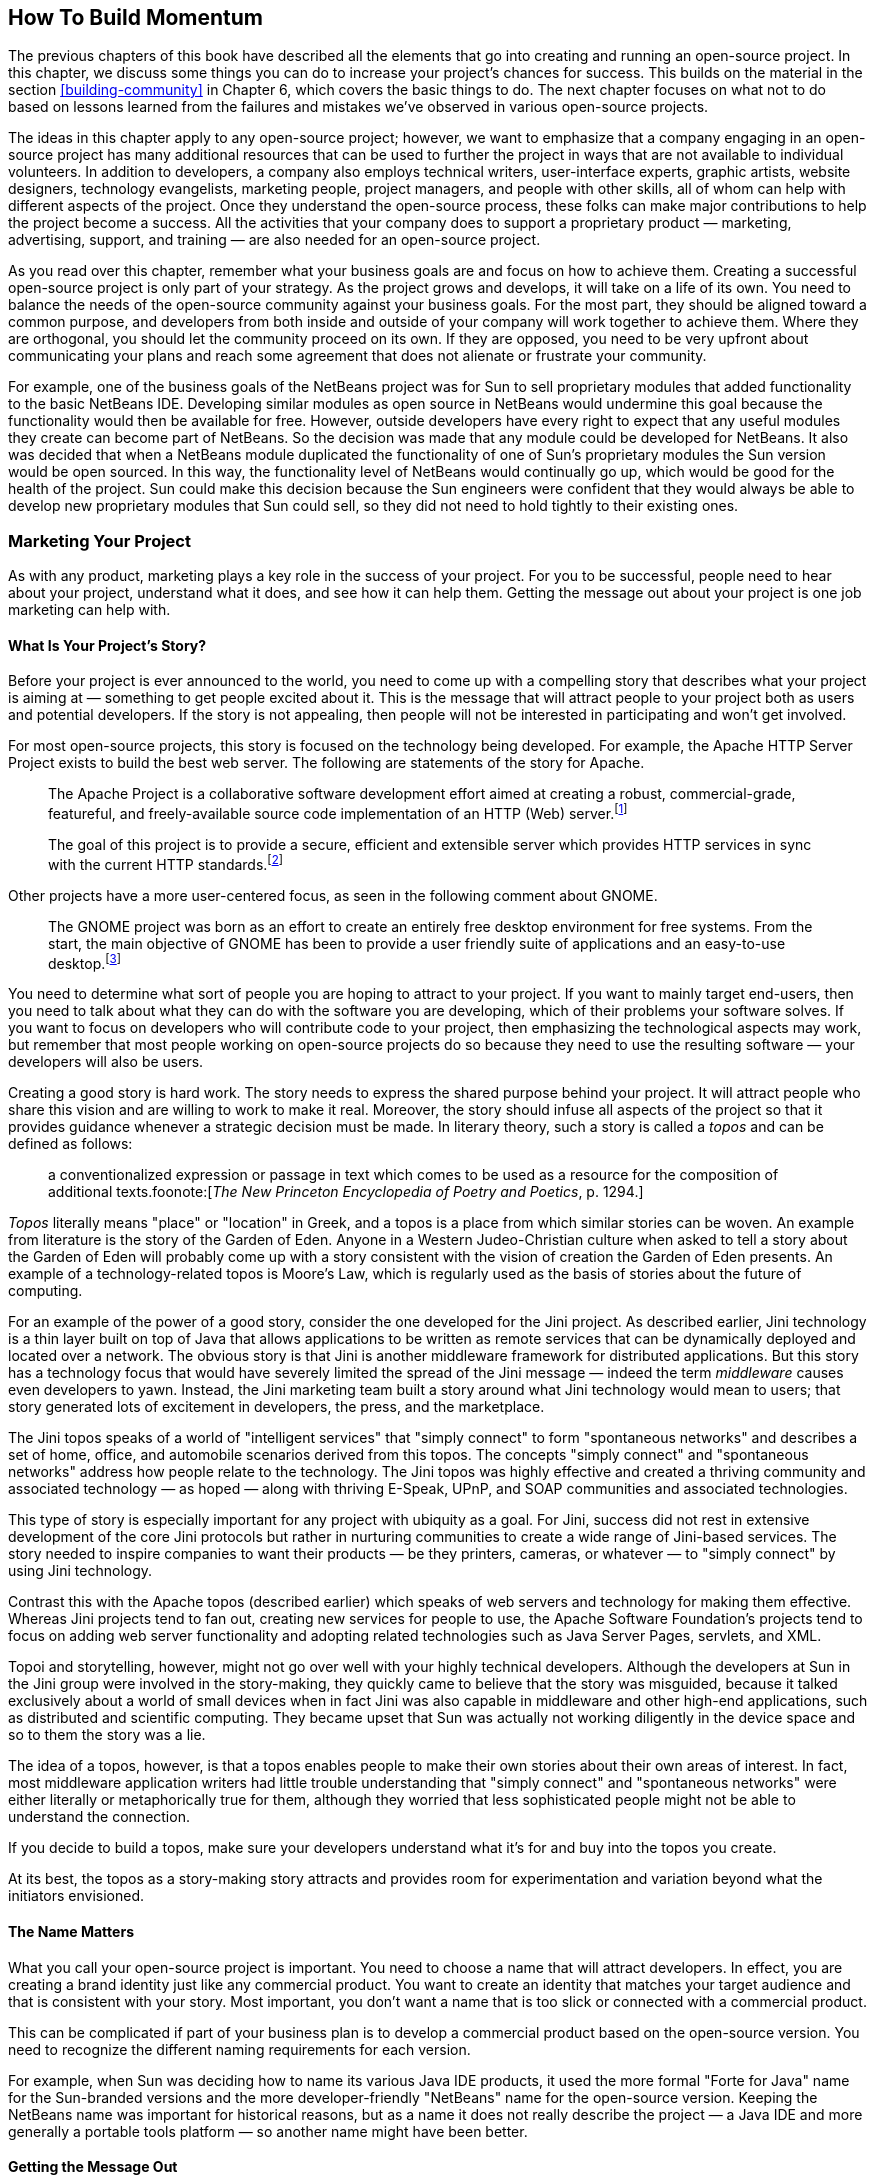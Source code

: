 
== How To Build Momentum

The previous chapters of this book have described all the elements that go into creating and running an open-source project.
In this chapter, we discuss some things you can do to increase your project's chances for success.
This builds on the material in the section <<building-community>> in Chapter 6, which covers the basic things to do.
The next chapter focuses on what not to do based on lessons learned from the failures and mistakes we've observed in various open-source projects.

The ideas in this chapter apply to any open-source project;
however, we want to emphasize that a company engaging in an open-source project has many additional resources that can be used to further the project in ways that are not available to individual volunteers.
In addition to developers, a company also employs technical writers, user-interface experts, graphic artists, website designers, technology evangelists, marketing people, project managers, and people with other skills, all of whom can help with different aspects of the project.
Once they understand the open-source process, these folks can make major contributions to help the project become a success. All the activities that your company does to support a proprietary product — marketing, advertising, support, and training — are also needed for an open-source project.

As you read over this chapter, remember what your business goals are and focus on how to achieve them.
Creating a successful open-source project is only part of your strategy.
As the project grows and develops, it will take on a life of its own. You need to balance the needs of the open-source community against your business goals.
For the most part, they should be aligned toward a common purpose, and developers from both inside and outside of your company will work together to achieve them.
Where they are orthogonal, you should let the community proceed on its own.
If they are opposed, you need to be very upfront about communicating your plans and reach some agreement that does not alienate or frustrate your community.

For example, one of the business goals of the NetBeans project was for Sun to sell proprietary modules that added functionality to the basic NetBeans IDE.
Developing similar modules as open source in NetBeans would undermine this goal because the functionality would then be available for free.
However, outside developers have every right to expect that any useful modules they create can become part of NetBeans.
So the decision was made that any module could be developed for NetBeans.
It also was decided that when a NetBeans module duplicated the functionality of one of Sun's proprietary modules the Sun version would be open sourced.
In this way, the functionality level of NetBeans would continually go up, which would be good for the health of the project.
Sun could make this decision because the Sun engineers were confident that they would always be able to develop new proprietary modules that Sun could sell, so they did not need to hold tightly to their existing ones.

=== Marketing Your Project

As with any product, marketing plays a key role in the success of your project.
For you to be successful, people need to hear about your project, understand what it does, and see how it can help them.
Getting the message out about your project is one job marketing can help with.

==== What Is Your Project's Story?

Before your project is ever announced to the world, you need to come up with a compelling story that describes what your project is aiming at — something to get people excited about it.
This is the message that will attract people to your project both as users and potential developers.
If the story is not appealing, then people will not be interested in participating and won't get involved.

For most open-source projects, this story is focused on the technology being developed.
For example, the Apache HTTP Server Project exists to build the best web server.
The following are statements of the story for Apache.

____
The Apache Project is a collaborative software development effort aimed at creating a robust, commercial-grade, featureful, and freely-available source code implementation of an HTTP (Web) server.footnote:[https://httpd.apache.org/ABOUT_APACHE.html]
____

____
The goal of this project is to provide a secure, efficient and extensible server which provides HTTP services in sync with the current HTTP standards.footnote:[https://httpd.apache.org]
____

Other projects have a more user-centered focus, as seen in the following comment about GNOME.

____
The GNOME project was born as an effort to create an entirely free desktop environment for free systems. From the start, the main objective of GNOME has been to provide a user friendly suite of applications and an easy-to-use desktop.footnote:[https://www.gnome.org/intro/findout.html]
____

You need to determine what sort of people you are hoping to attract to your project.
If you want to mainly target end-users, then you need to talk about what they can do with the software you are developing, which of their problems your software solves.
If you want to focus on developers who will contribute code to your project, then emphasizing the technological aspects may work, but remember that most people working on open-source projects do so because they need to use the resulting software — your developers will also be users.

Creating a good story is hard work.
The story needs to express the shared purpose behind your project.
It will attract people who share this vision and are willing to work to make it real.
Moreover, the story should infuse all aspects of the project so that it provides guidance whenever a strategic decision must be made.
In literary theory, such a story is called a _topos_ and can be defined as follows:

____
a conventionalized expression or passage in text which comes to be used as a resource for the composition of additional texts.foonote:[_The New Princeton Encyclopedia of Poetry and Poetics_, p. 1294.]
____

_Topos_ literally means "place" or "location" in Greek, and a topos is a place from which similar stories can be woven.
An example from literature is the story of the Garden of Eden.
Anyone in a Western Judeo-Christian culture when asked to tell a story about the Garden of Eden will probably come up with a story consistent with the vision of creation the Garden of Eden presents.
An example of a technology-related topos is Moore's Law, which is regularly used as the basis of stories about the future of computing.

For an example of the power of a good story, consider the one developed for the Jini project.
As described earlier, Jini technology is a thin layer built on top of Java that allows applications to be written as remote services that can be dynamically deployed and located over a network.
The obvious story is that Jini is another middleware framework for distributed applications.
But this story has a technology focus that would have severely limited the spread of the Jini message — indeed the term _middleware_ causes even developers to yawn.
Instead, the Jini marketing team built a story around what Jini technology would mean to users;
that story generated lots of excitement in developers, the press, and the marketplace.

The Jini topos speaks of a world of "intelligent services" that "simply connect" to form "spontaneous networks" and describes a set of home, office, and automobile scenarios derived from this topos.
The concepts "simply connect" and "spontaneous networks" address how people relate to the technology.
The Jini topos was highly effective and created a thriving community and associated technology — as hoped — along with thriving E-Speak, UPnP, and SOAP communities and associated technologies.

This type of story is especially important for any project with ubiquity as a goal.
For Jini, success did not rest in extensive development of the core Jini protocols but rather in nurturing communities to create a wide range of Jini-based services.
The story needed to inspire companies to want their products — be they printers, cameras, or whatever — to "simply connect" by using Jini technology.

Contrast this with the Apache topos (described earlier) which speaks of web servers and technology for making them effective.
Whereas Jini projects tend to fan out, creating new services for people to use, the Apache Software Foundation's projects tend to focus on adding web server functionality and adopting related technologies such as Java Server Pages, servlets, and XML.

Topoi and storytelling, however, might not go over well with your highly technical developers.
Although the developers at Sun in the Jini group were involved in the story-making, they quickly came to believe that the story was misguided, because it talked exclusively about a world of small devices when in fact Jini was also capable in middleware and other high-end applications, such as distributed and scientific computing.
They became upset that Sun was actually not working diligently in the device space and so to them the story was a lie.

The idea of a topos, however, is that a topos enables people to make their own stories about their own areas of interest.
In fact, most middleware application writers had little trouble understanding that "simply connect" and "spontaneous networks" were either literally or metaphorically true for them, although they worried that less sophisticated people might not be able to understand the connection.

If you decide to build a topos, make sure your developers understand what it's for and buy into the topos you create.

At its best, the topos as a story-making story attracts and provides room for experimentation and variation beyond what the initiators envisioned.

==== The Name Matters

What you call your open-source project is important.
You need to choose a name that will attract developers.
In effect, you are creating a brand identity just like any commercial product.
You want to create an identity that matches your target audience and that is consistent with your story.
Most important, you don't want a name that is too slick or connected with a commercial product.

This can be complicated if part of your business plan is to develop a commercial product based on the open-source version.
You need to recognize the different naming requirements for each version.

For example, when Sun was deciding how to name its various Java IDE products, it used the more formal "Forte for Java" name for the Sun-branded versions and the more developer-friendly "NetBeans" name for the open-source version.
Keeping the NetBeans name was important for historical reasons, but as a name it does not really describe the project — a Java IDE and more generally a portable tools platform — so another name might have been better.

==== Getting the Message Out

Once you have a good story about your project, you need to tell it to people.
This is a traditional role for marketing.
When you have a major piece of news, such as when you first announce your project, your company's marketing machine can see to it that the world hears about it.
For very important announcements, this can include major stories in the press.
For instance, the initial stories about Sun's Jini technology appeared in the _New York Times_, _Business Week_, and _Wired_.
When top Sun executives such as Scott McNealy and Bill Joy gave talks or met with the press, they made sure to talk about what was new with Jini, JXTA, NetBeans, OpenOffice, and the other open-source projects Sun was working on.
Major stories were also featured on Sun's website, along with links to stories elsewhere on the Web.

In addition to the big-splash type of announcement, you should also maintain ongoing low-key press coverage.
This is essential because there is often a long time between the initial announcement and the final release.
You don't want people to think that your project is dead, so be sure to publicize ongoing activities such as community meetings, working group meetings, and significant milestones.
These can be as short as a single sentence in a column of industry news in a magazine.
Such stories should also be featured on the home page of your project's website.
Note that some PR folks are interested only in handling major stories and will balk at the smaller scale needed for ongoing coverage.
If they won't do it, then you need to find someone else who will.

If your project involves infrastructure or something that can be used as part of another application or website, try to find ways to take advantage of the pride some people find in using open-source code or in the technology of your project.
Create a logo, a graphic, or a sound that can easily be cut and pasted onto the splash screen of other applications or onto the website of some proud user of your stuff.
The logo can link to your website, drawing traffic.

==== Going beyond Standard Marketing

The conventional marketing channels — major newspapers and magazines, trade press, and trade shows — are important, but an open-source project has other ways to reach potential users and developers, including newsgroups, mailing lists, webzines, and weblogs.
Use all of these channels to market your project. 
ou should encourage your developers and users to post to whatever online forums are appropriate.

It is important to use a different writing style for material sent over these alternative channels.
This is a matter of voice.
Richard Rhodes, author of _The Making of the Atomic Bomb_, wrote:

____
Every work of writing, no matter how modest, no matter how seemingly "objective," no matter how "true," is composed in one or more fictional voices. "Someone" "tells" every story, even the copy on the back of cereal boxes, even a legal contract, even a street sign. We may not pause to puzzle out who "someone" is--the author may not even have thought about her choice of voice in advance--but we register "someone" 's presence and assess his statements accordingly.footnote:[Richard Rhodes, _How to Write: Advice and Reflections_, p. 36.]
____

Almost every reader is aware of the voice behind any writing, and so if you want to build a community, you need to make that community feel like a group of people, people with distinct and human voices.
Company writing typically tries to appear as neutral as possible, as much like an encyclopedia as possible, so there is little possibility of a reader hearing a voice behind the writing, a voice expressing an opinion.
The company in many cases wants the reader to believe that what is written is objectively true.
Marketing writing often puts a cheerleading sort of voice behind the words.

Anything that has a slick marketing feel or inauthentic voice will be rejected and probably will give people a negative view of your project.
Avoid hype.
What does work is honest talk from developer to developer or user to user.
As such, it is the opposite of the typical anonymous marketing message broadcast to a target audience.
Instead, it is a message from a real person attempting to engage in an ongoing conversation with other individuals.
Each message helps establish the reputation of the writer.
Your employees need to become known and respected members of the community in order to best communicate about your project.
A big test of their honesty is their being able to admit errors or mistakes and to acknowledge the successes of other projects.

One last point is that it is very important to give credit to the folks who did the work.
If a number of outside developers contributed to your open-source project, be sure to acknowledge their efforts.
You may even want to feature their efforts because it shows that the project goes beyond your company.

=== Focus on Your Users and Contributors

One of the most crucial factors in your project's success is releasing a useful product — one that works and solves a real problem.
This is exactly the same problem faced by any company releasing a commercial software application.
Open source works best with at least several thousand users, so your product must first attract that many.
Then the open-source process will encourage those users to provide feedback that will make your project more in tune with the needs of potential users.
Remember that one of the main points of doing open source is continuous design, which requires that you pay attention to the continuous feedback you're getting from the community.

If you have such a large code base that you plan on releasing it in several installments in order to give you time to scrub it, then make sure that the first release can build a complete and useful product.
Try to release the parts that are most valuable to users and developers first. As you release subsequent pieces, additional news stories about your project will be generated.

==== Target Your Potential Audience

As with any product, you need to identify what sort of person will benefit from using your product.
You need to make sure your message reaches those people.
This is where you can make use of standard marketing and advertising.

You also should target other companies that will benefit either from using your product directly or using it to add value to their customers.
For example, any company doing Java development can use NetBeans to increase the productivity of its programmers.
Other companies create commercial products that run on top of NetBeans.
In both cases, companies have an incentive to assign their own developers to work on NetBeans to add features they need, and indeed a number of companies have already done so.
For any open-source project, companies provide a good source of potential developers.

==== Make Users Successful

Installing and learning to use a piece of new software is always a major hurdle for people.
As discussed in <<good-initial-experience>> in Chapter 6, it is important that you make things as easy as possible.
Every person who can't install your application or who is unable to get it to run will be sure to mention those problems to other potential users.
You want the message sent by word of mouth to be that people should try your product, not that it should be avoided.

Good documentation, tutorials, and training will also help your users to succeed.
The ideas behind open source encourage users to help each other, so provide ways for them to do so via your project's website:
Create user mailing lists and discussion forums.
Compile FAQs.
Do everything you can to encourage the formation of an active user community.
There may even be more than one, so you may need to foster several developing communities.
They might be separated by what they do with the product (for example, Java vs. C programmers) or by other factors (for example, French vs. German speakers).
For large projects, work with a publisher to get a book written about how to best use your software.

Most active communities have an email-based communications flavor to them.
One reason that urban settings seem energized is that there are constant noise and interruptions — actual evidence of energy.
A community that thrives on email is one that interrupts people with frequent email.
Some community members--often the most active ones--are eager for such interruptions.
A community with no such interruptions, with only a website (even with wikis and weblogs) will seem placid and low energy by comparison.
When people need to go see whether something is happening, they tend to go see a little less frequently as time goes on.
For energetic email-based communities, there needs to be a way for people to get respite and opt to come around to see what's happening or receive relatively infrequent email digests.

Do releases as frequently as makes sense.
Small frequent releases give people a greater sense of progress than infrequent large ones.

Let your users help make your project more successful.
You need to listen to their needs when designing future versions of your product. In fact, your users should be part of your project's design team.

==== Encourage Outside Developers

When you first open your source code to the outside world, the initial reaction of outside developers is usually very positive.
You can expect comments such as "Wow! You really meant it! There's a lot here!"
After a few weeks, the warts will start to show as developers realize how much work will be required to add the features they want, to improve performance, or to do whatever they care about. 
You need to expect this change in attitude and react appropriately:
Acknowledge the problems and don't be defensive.

Make sure your developers welcome outside comments and do not respond with flames.
Your team needs to encourage outside contributors.
Some have lots of expertise and need to be treated as peers.
Others may lack experience and need mentoring.
The tone you set when you respond to the first suggestions, bug reports, bug fixes, and outside contributions will determine what role people outside your team will play in your project.
It is much easier to start off right than to try to recover later.

Any developer beginning to work on your project needs help to come up to speed.
New developers at your company can often just walk across the hall to ask one of the original developers.
Outside developers do not have that option.
You need to provide them with a systems overview, internal documentation, and email access to the original developer team.

==== Help Outside Efforts Meet Project Quality Standards

Every open-source project establishes a level of quality that new modules and features need to reach in order to become part of the official release.
For some projects, this may mean just that the new code adds more features than bugs.
However, other projects may require documentation of the new features;
support for internationalization, localization, and accessibility;
user-interface (UI) consistency with the project's look and feel;
usability testing; adherence to coding style guidelines;
or any of various other common requirements for product-quality software.
For volunteers who have developed some cool new functionality and want to contribute it to your project, meeting this full list of requirements can easily involve much more work than they spent writing and debugging the code in the first place.

This creates a potential problem:
You want your project releases to be of high quality, but you do not want to treat outside contributions as second-class code that doesn't make it into the official release.
This situation arises in part because a company-sponsored project usually includes technical writers, graphic artists, UI specialists, and others who work with your company's engineers.
One possible solution is to have these people also share their skills with outside developers.

The NetBeans project did this — graphic design for icons was available on request, the Sun UI team was available to provide advice on the user interface for a contributed module, and the Sun documentation team generally took responsibility for documenting everything in the NetBeans standard distribution.
Other assistance was also available to include the new module in the automatic project build scripts.

This doesn't guarantee that all contributed code will be brought up to product quality.
It is common for open-source projects to have an experimental modules section containing new code in various stages of readiness for adventurous users to play with.
Those modules that the community finds promising are candidates for your team along with the rest of the community to improve further.

==== Make Sure Adequate Resources Are Allocated

An open-source project requires more resources than a conventional proprietary one.
If you skimp on providing for the additional needs, it will slow down, or even cripple, your project.
The rate-limiting factor for your project should be the enthusiasm and effort of your community, not the person maintaining the project's website who is too busy to update it or your internal developers who are so overworked they have no time to integrate outside contributions and bug fixes.
Starting up an open-source project implies a commitment to engage with your community and to support it.

Moreover, feedback you receive from your community provides important information you should use to set priorities.
If all your employees are fully assigned to tasks in order to meet your company's goals, then you will be unable to benefit from what you learn from your community.
You need to be able to reassign developers to work on what will make your project most successful, where success is defined in large part by your users.
If your schedule and plans are inflexible, you will miss one of the major benefits of open source — design help from your community.
You also run the risk of alienating members of your community when they see that you do not listen to their ideas, suggestions, and requests.

Of course, you do have limited resources, so you need to identify when your lack of resources is the bottleneck and see if the community can provide the additional manpower.
For example, what if one of your developers who is in charge of a module has so much work to do that it prevents a prompt reply to bug fixes or modifications submitted by outside developers?
In such a case, one or more other developers need to be allowed to also check in changes to that module.
This may be an outside developer who has submitted changes to the module.
As soon as possible, you should grant qualified outside developers check-in privileges.

However, that same overworked module owner must make time to participate in any community discussions relating to that module.
If that is not possible, then another person who can engage with the community needs to take over ownership of the module.
It is okay to delegate work on the module to others, but leadership regarding the module's development requires active participation.

Good project management can make a difference.
A good project manager makes sure that when the project is being hurt by a lack of adequate resources either more resources from within your company are allocated or the community is solicited to provide the additional help.

==== Governance May Need to Change as Your Community Grows

What works for making decisions when you first launch your project will probably change as your community develops.
Initially only your developers will understand the source code and what is needed to change it;
the community is mostly in the role of users commenting on how well the product meets their needs.
That makes it easy for your developers to be the ones who make all the major decisions, especially because they are the ones doing the bulk of the work.
As time goes by and outside contributors become more involved with the project, they will naturally want more of a say in how the project moves forward.
This will include what features go into it, what bugs should be fixed first, and when and how releases are done.

At this point you have a choice:
You can try to keep total control, minimizing community involvement, or you can encourage the community to take on a larger role.
In the latter case, the open-source project will blossom beyond just your company, even though it will still be the largest contributor.

Governance is how things are decided and by whom.
Every community and every open-source project has some sort of governance because decisions must be made all the time.
Governance does not necessarily imply some sort of hierarchy, voting procedures, or strict process.
People who join open-source projects expect some sort of meritocracy in which good work (merit) is rewarded with more rights and responsibilities.
Most open-source projects have good meritocracies, but not all do.

In a company-sponsored open-source project, people who would otherwise be thought of as good-natured dictators might not always be seen as working toward the best interests of the project and community but might be seen as serving some corporate goals.
In these cases, it's a good idea to think about alternatives to pure meritocracy for governance.

The community will typically ignore early discussions on governance — they will be happy letting you run things.
Most developers and users simply want to do their work;
they don't want to have to think about process and governance.
But at some point, people in your community will start to demand a say and may even complain about how evil your company is to try to run everything. 
t that point, little you do will be seen as good and many messages posted will contain suspicions about your motives.
It's like a rebellion, and you just need to expect it and ride it out.

For most company-sponsored open-source projects, some kind of exception-based governance with an appeals body is the best lightweight mechanism to put in place.
Sometimes you need to put something related to governance in the contract with the web-hosting company.
For example, if an appeals body needs to be able to direct the hosting company to give check-in privileges to someone, that will need to go into the contract between your company and the hosting company — otherwise, your company will retain that power.

When your community starts to request a greater say in how the project is run, it is likely that most of the email will come from just a few people.
Do not think that they are just a few malcontents and that everyone else is basically happy with the status quo.
If you do, you will miss your chance to involve your community more in your project — and you may not get another chance.
It is better to think of the few vocal folks as early adopters, who represent the leading edge of your community's thoughts on governance. Work with them to get more community participation.
If you don't engage with them, then they will almost certainly cut back their efforts;
even worse, you will give the rest of your community the impression that you do not want to work with them — that they are somehow second-class citizens, that they should stay in their place and let you call the shots for the project.
Changing this impression later will be difficult.
It is better to not give it in the first place. Working with your community, you have a chance to make the project a true community effort.

Even after you have made it over this hurdle and your community is actively involved in making important decisions about the project, you should expect this process to continue and governance to adapt as your project continues to develop.
In large part, this will be caused by your project's growing in size, both in terms of the number of people involved and the number of active subprojects.
For example, as the original Apache project added more and more subprojects, it needed to create a Project Management Committee to oversee each project.
Further growth led to the creation of the nonprofit Apache Software Foundation with an elected governing board.
As your project grows in size, your project's organization will also need to change.

==== PROVIDE FOR THE DIFFERING NEEDS OF YOUR COMMUNITY MEMBERS

Everyone in your community is unique. Their reasons for participating, the length of their involvement, how much they contribute, and how much they know all vary from person to person. In her book Community Building on the Web , Amy Jo Kim describes a five-stage membership life cycle that runs from visitor to novice to regular to leader to elder. Most people will not progress through all five stages--in fact you should expect the number of visitors to be several orders of magnitude larger than all the other stages combined. To attract and retain people, you need to understand their differing needs and how to encourage people to become more involved.
Guide Your Visitors

A visitor is someone who simply wants to see what your community is about. Like a tourist, a visitor wants to easily find the interesting places and painlessly get an idea of what's up with the project.

Are visitors to your project's website able to easily find answers to their questions or do they become lost as they try to locate information? A good website has a section devoted to newcomers. This Visitors Center should contain the following:

    A project mission statement and road map.
    Answers to frequently asked questions.
    Instructions on how to download the current release.
    Tutorials and getting-started documents.
    Press releases and articles about the project.
    A site map and a way to search the website.
    Policies and guidelines for participating in the project.

Most of the larger open-source projects make it easy for visitors to find this type of information. Two good examples are Mozilla1 and GNOME.2

You may want to have a separate area for each different category of visitors. This might be as minimal as having additional sections in your FAQs, or you might have multiple web pages with specialized documents for each group. For example the OpenOffice project3 has localized versions of much of its website for speakers of different languages (for example, Czech, French, German, and Japanese), whereas the GNOME project provides separate web pages for users and for application developers.

Another question you must address is how much visitors can participate. Can they browse mail archives, subscribe to mailing lists, post to mailing lists, add comments to discussion forums, or edit wiki pages? Generally, you want to maximize how much information visitors can see on your website and minimize barriers to entry. However, you also need to worry about possible disruptions of conversations; furthermore your community members may not want to discuss controversial topics in public.

Although many visitors will be new to your project and may need help navigating your website, others will be quite knowledgeable about your project--they may visit your project's website frequently to see what's new. Do not assume that all the people who care about your project get their news via the mailing lists; feature news about your project on the home page and update it frequently.

The definition of visitor is someone without a community identity, so any participation visitors do is done anonymously. It is not necessary to encourage your visitors to join. However, you should make clear what the benefits and requirements of membership are. The main reason people join an online community is to do something that requires membership. For an open-source project, that something is typically being able to ask questions in order to get help in using the project's code and participating in the discussion of the project's future.
Welcome Your Novices

Novices are people who have taken the step to join your project. They may have registered on your project's website or maybe just subscribed to one of your project's mailing lists. They are interested in your project, but need to learn the ropes about how your community functions. They need to learn what they can do as members and how to behave.

When they join, you need to welcome them into your community. A simple way to do this is by sending a welcoming email message. This note should be from a real person, even if it is sent automatically from the mailing list server. Have either the project's founder or your community manager write this welcoming message. It should confirm the novice's membership and explain how the community works. You shouldn't overload new members with information but rather provide links to what they are likely to need to know as they get started working on your project.

On your website, you should help novices learn who's who in your community. Include a page listing the major contributors, community leaders, and module owners. If you can include pictures of folks, all the better. Introduce novices to your regulars and leaders at community meetings.

Depending on your project, you may want to have a special mailing list, discussion forum, or even a subproject for newcomers to get their initial questions answered. This can keep the same basic questions from constantly being posted to your main mailing lists. It lets novices help each other, which sets a good tone for later. This is another reason to have good FAQ lists and to regularly link to them in the major mailing lists.

Be sure to encourage a friendly attitude that is tolerant of inappropriate postings by novices on project mailing lists. Gently let the offenders know how your project does things, without personally attacking them. Redirect inappropriate messages to the correct mailing list. Discourage flaming. This attitude encourages novices to participate and is good for your community of regulars too.
Reward Your Regulars

Regulars are the lifeblood of your project; they are the folks who do the work to make your project a success. They answer questions on the mailing lists, report bugs and bug fixes, contribute code and new ideas, tell others about your project, and do all the other work necessary for your project to move forward. Do everything you can to encourage your regulars to participate and to retain their interest in your project.

Because many open-source projects are meritocracies, be sure to recognize people doing good work. Be sure to add them to the project's list of contributors. Reward them by granting them CVS commit privileges. Invite them to be part of the core group. Encourage them to take responsibility for part of the design or a module of code.

A good way to show appreciation for the work your regulars do is to have a spotlight feature on your website's home page or in your project's newsletter that highlights individuals and their work. You can also encourage them to give a presentation at a community meeting. Not only does it reward them directly, but it also can educate your community about new functionality and encourage other regulars and novices by giving them an example of what your community values.

Another way to show that you value your regulars is to use resources from your company to further refine one of their contributions to help bring it up to project-quality standards, as described earlier. Even having one of your graphic artists create a cool logo for a subproject may be appreciated. Just be sure they feel you are working with them and not trying to take over from them.

The ultimate way to retain your best regulars is to hire them! It is always hard to find top talent and especially to know how they will function in your company's culture. With open source, you have a way to try out people and determine whether they fit in with your current team. Even if they do not live near any of your company's offices you already know that they can work productively from wherever they do live (that is, remotely). For example, Sun Labs is supporting a small open-source project called Electric, a computer-aided design system for electrical circuits. When one volunteer really distinguished himself by his contributions, Sun hired him--even though he lives in Moscow and the Sun Labs team is in California.
Empower Your Leaders

Your leaders are the people who keep your community running. Some will be outside volunteers and some will be your employees--a successful project will have a healthy mix of both. Some will have formal leadership roles, such as module owner, but many roles will be more informal. For an open-source project, leadership is all about having a vision and working with others to make it happen; it's not about being in charge, making decisions, or giving orders.

The leaders in your community will naturally take on many different roles:

    Welcoming newcomers to the project and answering their questions.
    Answering technical and procedural questions on your project mailing lists.
    Guiding discussions to help them reach a conclusion.
    Selecting high-quality content to highlight on your website or in your newsletter.
    Coordinating activities such as releases, community meetings, or trade-show demos.
    Providing quality checks on contributed code.
    Policing community discussions to keep them civil, and redirecting messages to the correct mailing list.
    Resolving conflicts and helping the community to make decisions.
    Solving complex technical problems.
    Creating compelling visions and directions for the project.

You need to watch your regulars to see which are starting to assume any of these roles and encourage them to do so. Try to recruit outside volunteers to oversee visible project-related activities such as module owner, release manager, or newsletter editor. Establish as soon as possible that community members do important things.

Be sure to provide support for new leaders. It may be as simple as your community manager trading some tips via email on guiding discussions or assigning an experienced module owner to mentor a new one. You may want to give all new module owners training on the various tools your project uses. But recognize that volunteers have limited time, so don't push them to act like full-time employees.

You can reward your leaders and make them more visible by giving them a special place to express their ideas and opinions. This could be a column in the community newsletter or a series of articles on your website--you could encourage them to write weblogs featured on the project's website. If a leader is not interested in writing, then post an interview instead.

When you have project-related discussions and meetings inside your company, try to invite outside volunteer leaders to participate. Be sure to keep them informed on any decisions you make. All of your project's leaders need to be kept in the loop. You do not want to create an us-versus-them attitude.
Honor Your Elders

Elders are respected long-time regulars and leaders who are your community's mentors, teachers, and advisors. They provide role models for newcomers and regulars on how to behave properly. They may have stepped down from more active roles such as a leader or contributor, but your community can still benefit from their sharing their knowledge.

Some projects take no notice of when major contributors move on; at most they may add their names to a list of emeritus contributors and also remove them from the list of active developers. The Apache Software Foundation's projects have a rule that committers who have been inactive for 6 months or more may lose their status as committers. Although people can regain their committer status by just requesting it on the project's developer mailing list, the fact that they lost it indicates a certain indifference toward formerly valued community members.

Try to identify potential elders and encourage them to continue to participate in some way. They may not have time to write code, but perhaps they would like to follow various design discussions--they certainly have the knowledge to do so, including knowledge of your project's history and why previous decisions were made the way they were. If any of your senior developers move on to another project in your company, see whether you can get their new managers to approve their continuing, though perhaps minimal, involvement on your project mailing lists.

One way to show that you value your elders is to have a special mailing list for them where the community can ask their opinions on important matters that come up. You can also try to solicit their advice on the regular project mailing lists. Include them in activities at your community meetings and interview them on your website or in your newsletter.
Communication Creates Community

Everyone involved with your project--users, designers, developers, and evangelists--should know what is happening with it. Everyone needs to know what's new and be able to participate in discussions about various project issues, plans, and designs. As is mentioned in the section Let Everyone Know What is Happening in Chapter 6, it is crucial that your internal developers use public mailing lists for their discussions so that the entire community can participate.

Your project should start off with as few mailing lists as possible in order to focus things (see the section Types and Number of Mailing Lists/Newsgroups in Chapter 6). This might be one moderated list for infrequent project announcements, one unmoderated list for all user-related questions and comments (including design suggestions), and one unmoderated list for all general developer-related messages (mostly implementation issues).

Your team needs to set a friendly tone on these lists to encourage others to participate (see the section Posting Etiquette in Chapter 6). You should encourage people from outside of your company to respond to questions from other users/developers. We recommend the Jini team's policy of waiting 2 days before answering a general user question. Questions that can be answered by only the core team should be answered immediately. This should result in a mailing list where users naturally answer most of the posted questions, and the core developers answer only the more difficult, technical ones.

Mailing lists are great for discussions, but not everyone has the time to follow them. To keep people informed on current issues, you should start a project newsletter. This newsletter should be published on a regular schedule, ranging from weekly to monthly depending on how active your project is. The contents of the newsletter should be featured on your project's website. An example newsletter topic might be a "contributor spotlight" that focuses on some individual who is doing interesting work on the project. The NetBeans project publishes both a brief weekly newsletter, consisting mostly of links to interesting discussions on its mailing lists, and a monthly newsletter with full articles covering such things as project-related news, feature stories on developers and projects, and pointers to press articles about NetBeans.
Community Meetings

To create a real community for your project requires that people get to know one another. Some of this can happen over mailing lists, but far better are face-to-face meetings. Have a community meeting as soon as possible and at regular intervals afterward. For smaller projects, you might need to hold your community meeting as part of some larger event, for example as a birds-of-a-feather (BoF) session at conferences such as JavaOne or LinuxWorld. Try to hold meetings in different locations so more of your community can attend.

A community meeting is a great way to raise the overall level of excitement about your project. Avoid dull status-reporting sessions. Plan for more interactive formats to take advantage of people being together. Users and developers usually have lots of questions they would like to ask the core developers, so be sure they get a chance. Introduce major contributors so people can associate faces with names. Your developers should also become known as individuals. Reserve time for people to schedule BoFs during the meeting. Include time for people to informally chat and network.

Don't be constrained by regular meeting formats. The Jini project has held several open celebrations that they call Jini Fest! where they show off cool aspects of Jini technology and provide an occasion for Jini developers to socialize and network. These have been more free-form events held during the annual JavaOne conference where groups are invited to show off their work with Jini--both companies using Jini and various Jini Community projects are invited. Each group hosts a table in a big room. Add food and drink, plus several hundred Jini enthusiasts, and you have an exciting event. They even filmed part of the event as part of a webcast about Jini technology featured at JavaOne.

Community meetings are also a great place to hold working group meetings. Getting the major players into a room can speed up decision-making on open issues. (Be sure to report back via email to the full community on any decisions made at the meeting.)

Other meeting options include phone conferences and online chat sessions. You might also consider using a webcast to present status updates or other information to your worldwide community. The Jini project has done several webcasts. Although webcasts are not as interactive as a meeting, they are good at helping your community to get to know the people presenting material. Putting a human face on your main developers and contributors helps to build community. An open-source project has by definition a distributed work group, and you need to explore ways to facilitate communications among the members.
Events

Sometimes you can create a strong sense of community and attract others to your project by sponsoring events, such as a reception at a larger conference. In many cases, conference organizers are receptive to the idea of a special event or sponsorship at their conference to add texture at low cost to them. Conference organizers often contract with a hotel or conference center to lease a fixed set of the facilities for the entire duration of the conference, and therefore these facilities might be available at low or no cost to you.

A good example is IBM and Eclipse. At the ACM Conference on Object-Oriented Programming, Systems, Languages, and Applications (OOPSLA) in both 2002 and 2003, IBM sponsored Eclipse receptions. In 2003, the reception featured a few short speeches but lots of food and demonstrations. There were no other conference events that evening, so attendance was high. The event was held in one of the main conference halls, which cost IBM nothing, and the entire affair cost less than $20,000 for the food and drinks. It was at this conference and reception that Erich Gamma and Kent Beck's book on contributing to Eclipse went public.
New Forms of Communication: Wikis and Weblogs

The tools available for online communication continue to evolve. As they do, new opportunities arise for people in open-source projects to interact and collaborate with each other. Two particularly promising new technologies are the wiki and the weblog.
The WikiWikiWeb

A wiki is a website that allows people to edit web pages collaboratively. A wiki makes it easy for anyone to view, edit, and create web pages using just a web browser. A very simple markup scheme allows basic text formatting. In the original wiki, a link to another wiki page was automatically created by writing several words with their first letters capitalized and with no spaces between them, for example, OpenSource or CollaborativeDevelopment. If there was not already a page with that name, a new one was created.

A wiki is a great way for a community to create a group document. As members browse the existing pages, any time they see mistakes or want to make additions all they need to do is press the Edit this page button displayed at the bottom of the page. This loads the current text of the page into a form in which it can be edited. The Save page button in the form saves a new version of the page, which is immediately made available for all to see.

The first wiki website4 was established by Ward Cunningham in 1995. Ward originally called it the WikiWikiWeb from the word wiki wiki , which means "quick" in the Hawaiian language. For another example, check out the Wikipedia,5 where, in only 3 years, the online community has created an open-content encyclopedia of almost 300,000 entries (as of July 2004). Open-source projects have recently begun to use wikis. The Apache Software Foundation has a wiki6 used by its various projects, and the GNOME project has set up a wiki7 to provide support.

Writing in wiki pages consists of either unsigned, deliberately anonymous text that is intended to be community material which others are encouraged to update and improve (for example, a page on the Apache wiki describing how to do log rotation for the James mail/news server) or a series of signed comments where people hold a form of conversation as they try to reach an understanding of the issues involved (for example, a page discussing which Java IDE to use, also on the Apache wiki). Anyone can both reorganize the conversational threads to clarify the material, possibly moving them to new pages, and revise the community material based on the comments made. Over time more and more community-owned text is created expressing the community consensus and the concluded discussions may be removed. Many wikis provide simple version-control mechanisms so that no text is lost, and archiving important versions of a wiki page can make looking at history easy.

Most wikis have a special RecentChanges page that displays an automatically generated index of all the wiki pages that have been changed recently. Many people check the RecentChanges page frequently to see what is new on the wiki.

Many people's immediate reaction when they first hear about wiki is that it cannot possibly work. People worry that someone will come along and delete what is there or write random garbage all over pages. This indeed can, and does occasionally, happen, but as soon as the wiki's community members notice the problem, one of them erases the graffiti and restores the page's original contents from the previous archived version. After continually having their "work" removed, the offending individuals usually quickly give up and go elsewhere.

A more common problem is that no community consensus emerges, possibly because the community is split into opposing viewpoints on some issue. Then it is important that the community try to express each of the viewpoints rather than resolving the issue to a single "correct" one. This requires a real sense of community and a respect for the beliefs of other community members. The Wikipedia calls this writing with a neutral point of view and has a good description of how to do this.8

Another reason that discussions sometimes do not resolve is that the community is exploring a new area and just doesn't know enough yet. In this case, the discussions remain visible as a reminder that the issue is still open. As individuals and hence the community learn more, people may eventually add to the discussion and reorganize it.

The wide-open nature of the wiki and most people's unfamiliarity with wikis can present a barrier. People can be afraid of what will happen to what they write or unsure what type of contributions are acceptable. The tone set by the community will either encourage new folks to join in or discourage them from doing so. Once people contribute and begin to edit wiki pages, they gain a feeling of empowerment and often develop a vested interest in overseeing the wiki as a whole.

A wiki is a community effort and each develops its own culture. In general, the sense of working together to build a better understanding seems to encourage people to be more polite than many other Internet activities do--perhaps because on a wiki any flames, spam, and trivia can be easily deleted, while the constructive comments typically expand and grow.

Coming to a common place, sharing a vocabulary, and working together over time on common goals all help to make the people using a wiki into an actual community.

For more information on wikis, see the book The Wiki Way: Collaboration and Sharing on the Internet by Bo Leuf and Ward Cunningham.
Weblogs or Blogs

A weblog (also known by its contraction, "blog") is an online journal with entries on whatever topic or topics interest the author, usually including links to online articles, news, or other blogs. Blogs enable people without much web experience to create, format, and post diarylike entries with ease. Blogs are a great way for an individual to have a place to express opinions.

We have discussed mostly communities built up by collaboration, but the blog focuses on the individual. Helping to create a strong individual identity also helps to build community--community is about getting to know the individual members in the community better over time, something that blogs help to do. They also help to bridge the gaps among multiple communities that the blogger is a member of. Many people who write blogs include a list of links to other blogs that they read. This blogroll helps to define the blogging community that a person identifies with.

A good way for an open-source project to make use of blogs is to have a news page that displays the latest blog entries from selected community members or a project group blog. Most blogs provide an RSS ( Rich Site Summary or Really Simple Syndication ) feed that other web pages can subscribe to. Using this RSS feed, a project can feature on its home page headlines for the most recent relevant blog entries.

Having key people in your project write a blog (called "blogging") is another channel for getting important information to your community; it is also a good way to reach people outside of your community who are interested in your project. Anyone can subscribe to the RSS feeds from your blogs and thus get timely updated news concerning your project.

A good book on how to write a blog is The Weblog Handbook: Practical Advice on Creating and Maintaining Your Blog by Rebecca Blood.

